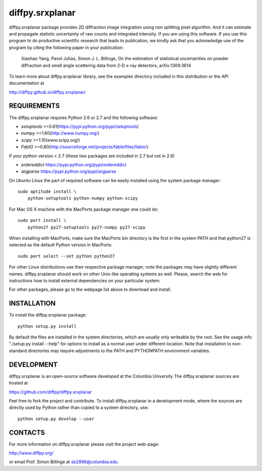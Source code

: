 diffpy.srxplanar
========================================================================

diffpy.srxplanar package provides 2D diffraction image integration using
non splitting pixel algorithm. And it can estimate and propagate statistic
uncertainty of raw counts and integrated intensity. If you are using this
software. If you use this program to do productive scientific research that
leads to publication, we kindly ask that you acknowledge use of the program
by citing the following paper in your publication:

    Xiaohao Yang, Pavol Juhas, Simon J. L. Billinge, On the estimation of
    statistical uncertainties on powder diffraction and small angle
    scattering data from 2-D x-ray detectors, arXiv:1309.3614

To learn more about diffpy.srxplanar library, see the examples directory
included in this distribution or the API documentation at

http://diffpy.github.io/diffpy.srxplanar/

REQUIREMENTS
------------------------------------------------------------------------

The diffpy.srxplanar requires Python 2.6 or 2.7 and the following software:

* `setuptools`  >=0.61(https://pypi.python.org/pypi/setuptools)
* `numpy`       >=1.60(http://www.numpy.org/)
* `scipy`       >=1.10(www.scipy.org/)
* `FabIO`       >=0.80(http://sourceforge.net/projects/fable/files/fabio/)

If your python version < 2.7 (these two packages are included in 2.7 but not in 2.6)

* `ordereddict` https://pypi.python.org/pypi/ordereddict
* `argparse`    https://pypi.python.org/pypi/argparse

On Ubuntu Linux the part of required software can be easily installed using
the system package manager::

    sudo aptitude install \
        python-setuptools python-numpy python-scipy

For Mac OS X machine with the MacPorts package manager one could do::

    sudo port install \
        python27 py27-setuptools py27-numpy py27-scipy

When installing with MacPorts, make sure the MacPorts bin directory is the
first in the system PATH and that python27 is selected as the default
Python version in MacPorts::

    sudo port select --set python python27

For other Linux distributions use their respective package manager; note
the packages may have slightly different names. diffpy.srxplanar should work
on other Unix-like operating systems as well.  Please, search the
web for instructions how to install external dependencies on your particular
system.

For other packages, please go to the webpage list above to download and install.


INSTALLATION
------------------------------------------------------------------------

To install the diffpy.srxplanar package::

    python setup.py install

By default the files are installed in the system directories, which are
usually only writeable by the root.  See the usage info
"./setup.py install --help" for options to install as a normal user under
different location.  Note that installation to non-standard directories may
require adjustments to the PATH and PYTHONPATH environment variables.

DEVELOPMENT
------------------------------------------------------------------------

diffpy.srxplanar is an open-source software developed at the Columbia University
The diffpy.srxplanar sources are hosted at

https://github.com/diffpy/diffpy.srxplanar

Feel free to fork the project and contribute.  To install diffpy.srxplanar
in a development mode, where the sources are directly used by Python
rather than copied to a system directory, use::

    python setup.py develop --user

CONTACTS
------------------------------------------------------------------------

For more information on diffpy.srxplanar please visit the project web-page:

http://www.diffpy.org/

or email Prof. Simon Billinge at sb2896@columbia.edu
